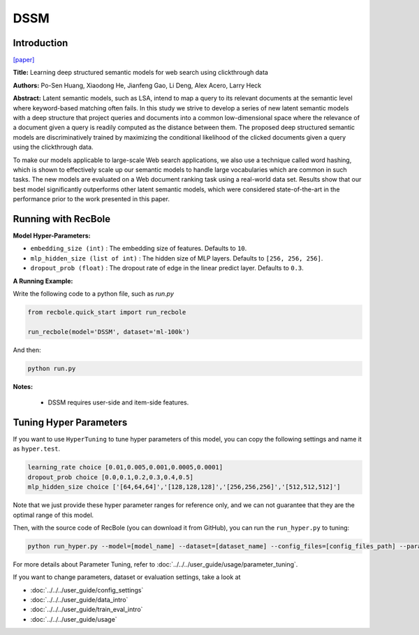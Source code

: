DSSM
===========

Introduction
---------------------

`[paper] <https://dl.acm.org/doi/10.1145/2505515.2505665>`_

**Title:** Learning deep structured semantic models for web search using clickthrough data

**Authors:** Po-Sen Huang, Xiaodong He, Jianfeng Gao, Li Deng, Alex Acero, Larry Heck

**Abstract:** Latent semantic models, such as LSA, intend to map a query to its relevant documents at the semantic level where keyword-based matching often fails. In this study we strive to develop a series of new latent semantic models with a deep structure that project queries and documents into a common low-dimensional space where the relevance of a document given a query is readily computed as the distance between them. The proposed deep structured semantic models are discriminatively trained by maximizing the conditional likelihood of the clicked documents given a query using the clickthrough data.

To make our models applicable to large-scale Web search applications, we also use a technique called word hashing, which is shown to effectively scale up our semantic models to handle large vocabularies which are common in such tasks. The new models are evaluated on a Web document ranking task using a real-world data set. Results show that our best model significantly outperforms other latent semantic models, which were considered state-of-the-art in the performance prior to the work presented in this paper.

.. image:: ../../../asset/dssm.png
    :width: 600
    :align: center

Running with RecBole
-------------------------

**Model Hyper-Parameters:**

- ``embedding_size (int)`` : The embedding size of features. Defaults to ``10``.
- ``mlp_hidden_size (list of int)`` : The hidden size of MLP layers. Defaults to ``[256, 256, 256]``.
- ``dropout_prob (float)`` : The dropout rate of edge in the linear predict layer. Defaults to ``0.3``.


**A Running Example:**

Write the following code to a python file, such as `run.py`

.. code:: python

   from recbole.quick_start import run_recbole

   run_recbole(model='DSSM', dataset='ml-100k')

And then:

.. code:: bash

   python run.py

**Notes:**

 - DSSM requires user-side and item-side features.

Tuning Hyper Parameters
-------------------------

If you want to use ``HyperTuning`` to tune hyper parameters of this model, you can copy the following settings and name it as ``hyper.test``.

.. code:: bash

   learning_rate choice [0.01,0.005,0.001,0.0005,0.0001]
   dropout_prob choice [0.0,0.1,0.2,0.3,0.4,0.5]
   mlp_hidden_size choice ['[64,64,64]','[128,128,128]','[256,256,256]','[512,512,512]']

Note that we just provide these hyper parameter ranges for reference only, and we can not guarantee that they are the optimal range of this model.

Then, with the source code of RecBole (you can download it from GitHub), you can run the ``run_hyper.py`` to tuning:

.. code:: bash

	python run_hyper.py --model=[model_name] --dataset=[dataset_name] --config_files=[config_files_path] --params_file=hyper.test

For more details about Parameter Tuning, refer to :doc:`../../../user_guide/usage/parameter_tuning`.


If you want to change parameters, dataset or evaluation settings, take a look at

- :doc:`../../../user_guide/config_settings`
- :doc:`../../../user_guide/data_intro`
- :doc:`../../../user_guide/train_eval_intro`
- :doc:`../../../user_guide/usage`